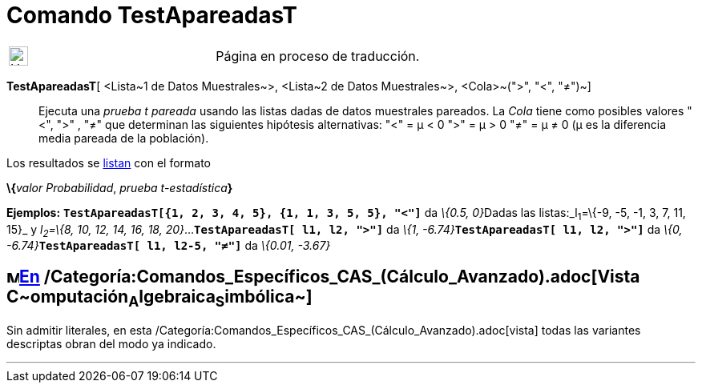 = Comando TestApareadasT
:page-en: commands/TTestPaired
ifdef::env-github[:imagesdir: /es/modules/ROOT/assets/images]

[width="100%",cols="50%,50%",]
|===
a|
image:24px-UnderConstruction.png[UnderConstruction.png,width=24,height=24]

|Página en proceso de traducción.
|===

*TestApareadasT*[ <Lista~1 de Datos Muestrales~>, <Lista~2 de Datos Muestrales~>, <Cola>~(">", "<", "≠")~]::
  Ejecuta una _prueba t pareada_ usando las listas dadas de datos muestrales pareados.
  La _Cola_ tiene como posibles valores "<", ">" , "≠" que determinan las siguientes hipótesis alternativas:
  "<" = μ < 0
  ">" = μ > 0
  "≠" = μ ≠ 0
  (μ es la diferencia media pareada de la población).

Los resultados se xref:/Listas.adoc[listan] con el formato

**\{**__valor Probabilidad__, __prueba t-estadística__**}**

[EXAMPLE]
====

*Ejemplos:* *`++TestApareadasT[{1, 2, 3, 4, 5}, {1, 1, 3, 5, 5}, "<"]++`* da __\{0.5, 0}__Dadas las listas:_l~1~=\{-9,
-5, -1, 3, 7, 11, 15}_ y _l~2~=\{8, 10, 12, 14, 16, 18, 20}_...*`++TestApareadasT[ l1, l2, ">"]++`* da __\{1,
-6.74}__**`++TestApareadasT[ l1, l2, ">"]++`** da __\{0, -6.74}__**`++TestApareadasT[ l1, l2-5, "≠"]++`** da _\{0.01,
-3.67}_

====

== image:16px-Menu_view_cas.svg.png[Menu view cas.svg,width=16,height=16]xref:/commands/Comandos_Específicos_CAS_(Cálculo_Avanzado).adoc[En] /Categoría:Comandos_Específicos_CAS_(Cálculo_Avanzado).adoc[Vista **C**~[.small]#omputación#~**A**~[.small]#lgebraica#~**S**~[.small]#imbólica#~]

Sin admitir literales, en esta /Categoría:Comandos_Específicos_CAS_(Cálculo_Avanzado).adoc[vista] todas las variantes
descriptas obran del modo ya indicado.

'''''
